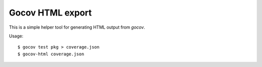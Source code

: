 Gocov HTML export
=================

This is a simple helper tool for generating HTML output from `gocov`.

Usage::

    $ gocov test pkg > coverage.json
    $ gocov-html coverage.json
